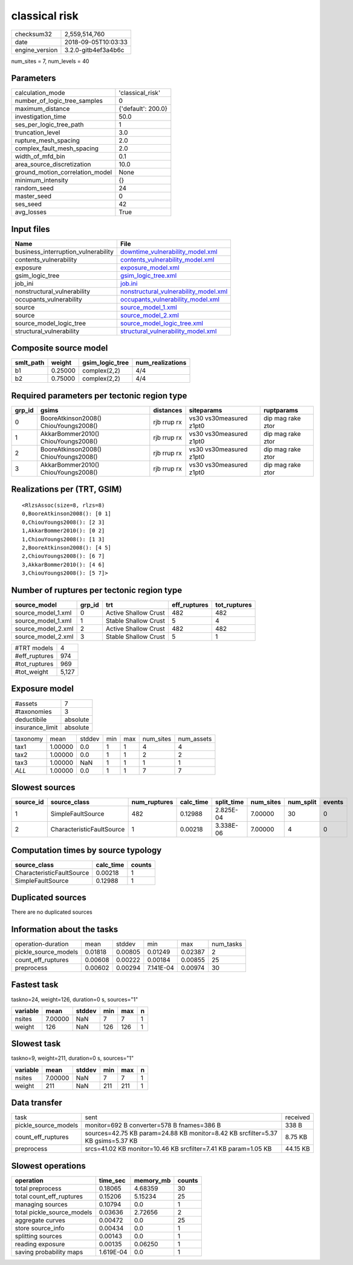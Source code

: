 classical risk
==============

============== ===================
checksum32     2,559,514,760      
date           2018-09-05T10:03:33
engine_version 3.2.0-gitb4ef3a4b6c
============== ===================

num_sites = 7, num_levels = 40

Parameters
----------
=============================== ==================
calculation_mode                'classical_risk'  
number_of_logic_tree_samples    0                 
maximum_distance                {'default': 200.0}
investigation_time              50.0              
ses_per_logic_tree_path         1                 
truncation_level                3.0               
rupture_mesh_spacing            2.0               
complex_fault_mesh_spacing      2.0               
width_of_mfd_bin                0.1               
area_source_discretization      10.0              
ground_motion_correlation_model None              
minimum_intensity               {}                
random_seed                     24                
master_seed                     0                 
ses_seed                        42                
avg_losses                      True              
=============================== ==================

Input files
-----------
=================================== ================================================================================
Name                                File                                                                            
=================================== ================================================================================
business_interruption_vulnerability `downtime_vulnerability_model.xml <downtime_vulnerability_model.xml>`_          
contents_vulnerability              `contents_vulnerability_model.xml <contents_vulnerability_model.xml>`_          
exposure                            `exposure_model.xml <exposure_model.xml>`_                                      
gsim_logic_tree                     `gsim_logic_tree.xml <gsim_logic_tree.xml>`_                                    
job_ini                             `job.ini <job.ini>`_                                                            
nonstructural_vulnerability         `nonstructural_vulnerability_model.xml <nonstructural_vulnerability_model.xml>`_
occupants_vulnerability             `occupants_vulnerability_model.xml <occupants_vulnerability_model.xml>`_        
source                              `source_model_1.xml <source_model_1.xml>`_                                      
source                              `source_model_2.xml <source_model_2.xml>`_                                      
source_model_logic_tree             `source_model_logic_tree.xml <source_model_logic_tree.xml>`_                    
structural_vulnerability            `structural_vulnerability_model.xml <structural_vulnerability_model.xml>`_      
=================================== ================================================================================

Composite source model
----------------------
========= ======= =============== ================
smlt_path weight  gsim_logic_tree num_realizations
========= ======= =============== ================
b1        0.25000 complex(2,2)    4/4             
b2        0.75000 complex(2,2)    4/4             
========= ======= =============== ================

Required parameters per tectonic region type
--------------------------------------------
====== ===================================== =========== ======================= =================
grp_id gsims                                 distances   siteparams              ruptparams       
====== ===================================== =========== ======================= =================
0      BooreAtkinson2008() ChiouYoungs2008() rjb rrup rx vs30 vs30measured z1pt0 dip mag rake ztor
1      AkkarBommer2010() ChiouYoungs2008()   rjb rrup rx vs30 vs30measured z1pt0 dip mag rake ztor
2      BooreAtkinson2008() ChiouYoungs2008() rjb rrup rx vs30 vs30measured z1pt0 dip mag rake ztor
3      AkkarBommer2010() ChiouYoungs2008()   rjb rrup rx vs30 vs30measured z1pt0 dip mag rake ztor
====== ===================================== =========== ======================= =================

Realizations per (TRT, GSIM)
----------------------------

::

  <RlzsAssoc(size=8, rlzs=8)
  0,BooreAtkinson2008(): [0 1]
  0,ChiouYoungs2008(): [2 3]
  1,AkkarBommer2010(): [0 2]
  1,ChiouYoungs2008(): [1 3]
  2,BooreAtkinson2008(): [4 5]
  2,ChiouYoungs2008(): [6 7]
  3,AkkarBommer2010(): [4 6]
  3,ChiouYoungs2008(): [5 7]>

Number of ruptures per tectonic region type
-------------------------------------------
================== ====== ==================== ============ ============
source_model       grp_id trt                  eff_ruptures tot_ruptures
================== ====== ==================== ============ ============
source_model_1.xml 0      Active Shallow Crust 482          482         
source_model_1.xml 1      Stable Shallow Crust 5            4           
source_model_2.xml 2      Active Shallow Crust 482          482         
source_model_2.xml 3      Stable Shallow Crust 5            1           
================== ====== ==================== ============ ============

============= =====
#TRT models   4    
#eff_ruptures 974  
#tot_ruptures 969  
#tot_weight   5,127
============= =====

Exposure model
--------------
=============== ========
#assets         7       
#taxonomies     3       
deductibile     absolute
insurance_limit absolute
=============== ========

======== ======= ====== === === ========= ==========
taxonomy mean    stddev min max num_sites num_assets
tax1     1.00000 0.0    1   1   4         4         
tax2     1.00000 0.0    1   1   2         2         
tax3     1.00000 NaN    1   1   1         1         
*ALL*    1.00000 0.0    1   1   7         7         
======== ======= ====== === === ========= ==========

Slowest sources
---------------
========= ========================= ============ ========= ========== ========= ========= ======
source_id source_class              num_ruptures calc_time split_time num_sites num_split events
========= ========================= ============ ========= ========== ========= ========= ======
1         SimpleFaultSource         482          0.12988   2.825E-04  7.00000   30        0     
2         CharacteristicFaultSource 1            0.00218   3.338E-06  7.00000   4         0     
========= ========================= ============ ========= ========== ========= ========= ======

Computation times by source typology
------------------------------------
========================= ========= ======
source_class              calc_time counts
========================= ========= ======
CharacteristicFaultSource 0.00218   1     
SimpleFaultSource         0.12988   1     
========================= ========= ======

Duplicated sources
------------------
There are no duplicated sources

Information about the tasks
---------------------------
==================== ======= ======= ========= ======= =========
operation-duration   mean    stddev  min       max     num_tasks
pickle_source_models 0.01818 0.00805 0.01249   0.02387 2        
count_eff_ruptures   0.00608 0.00222 0.00184   0.00855 25       
preprocess           0.00602 0.00294 7.141E-04 0.00974 30       
==================== ======= ======= ========= ======= =========

Fastest task
------------
taskno=24, weight=126, duration=0 s, sources="1"

======== ======= ====== === === =
variable mean    stddev min max n
======== ======= ====== === === =
nsites   7.00000 NaN    7   7   1
weight   126     NaN    126 126 1
======== ======= ====== === === =

Slowest task
------------
taskno=9, weight=211, duration=0 s, sources="1"

======== ======= ====== === === =
variable mean    stddev min max n
======== ======= ====== === === =
nsites   7.00000 NaN    7   7   1
weight   211     NaN    211 211 1
======== ======= ====== === === =

Data transfer
-------------
==================== =============================================================================== ========
task                 sent                                                                            received
pickle_source_models monitor=692 B converter=578 B fnames=386 B                                      338 B   
count_eff_ruptures   sources=42.75 KB param=24.88 KB monitor=8.42 KB srcfilter=5.37 KB gsims=5.37 KB 8.75 KB 
preprocess           srcs=41.02 KB monitor=10.46 KB srcfilter=7.41 KB param=1.05 KB                  44.15 KB
==================== =============================================================================== ========

Slowest operations
------------------
========================== ========= ========= ======
operation                  time_sec  memory_mb counts
========================== ========= ========= ======
total preprocess           0.18065   4.68359   30    
total count_eff_ruptures   0.15206   5.15234   25    
managing sources           0.10794   0.0       1     
total pickle_source_models 0.03636   2.72656   2     
aggregate curves           0.00472   0.0       25    
store source_info          0.00434   0.0       1     
splitting sources          0.00143   0.0       1     
reading exposure           0.00135   0.06250   1     
saving probability maps    1.619E-04 0.0       1     
========================== ========= ========= ======
